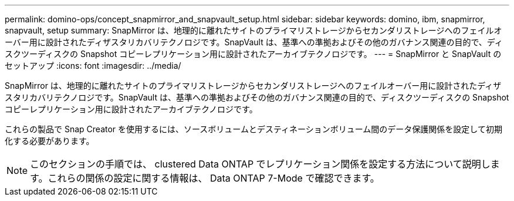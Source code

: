 ---
permalink: domino-ops/concept_snapmirror_and_snapvault_setup.html 
sidebar: sidebar 
keywords: domino, ibm, snapmirror, snapvault, setup 
summary: SnapMirror は、地理的に離れたサイトのプライマリストレージからセカンダリストレージへのフェイルオーバー用に設計されたディザスタリカバリテクノロジです。SnapVault は、基準への準拠およびその他のガバナンス関連の目的で、ディスクツーディスクの Snapshot コピーレプリケーション用に設計されたアーカイブテクノロジです。 
---
= SnapMirror と SnapVault のセットアップ
:icons: font
:imagesdir: ../media/


[role="lead"]
SnapMirror は、地理的に離れたサイトのプライマリストレージからセカンダリストレージへのフェイルオーバー用に設計されたディザスタリカバリテクノロジです。SnapVault は、基準への準拠およびその他のガバナンス関連の目的で、ディスクツーディスクの Snapshot コピーレプリケーション用に設計されたアーカイブテクノロジです。

これらの製品で Snap Creator を使用するには、ソースボリュームとデスティネーションボリューム間のデータ保護関係を設定して初期化する必要があります。


NOTE: このセクションの手順では、 clustered Data ONTAP でレプリケーション関係を設定する方法について説明します。これらの関係の設定に関する情報は、 Data ONTAP 7-Mode で確認できます。
